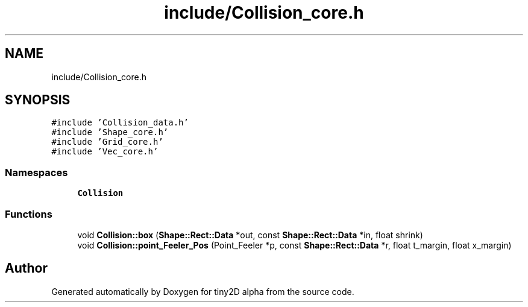 .TH "include/Collision_core.h" 3 "Sun Oct 28 2018" "tiny2D alpha" \" -*- nroff -*-
.ad l
.nh
.SH NAME
include/Collision_core.h
.SH SYNOPSIS
.br
.PP
\fC#include 'Collision_data\&.h'\fP
.br
\fC#include 'Shape_core\&.h'\fP
.br
\fC#include 'Grid_core\&.h'\fP
.br
\fC#include 'Vec_core\&.h'\fP
.br

.SS "Namespaces"

.in +1c
.ti -1c
.RI " \fBCollision\fP"
.br
.in -1c
.SS "Functions"

.in +1c
.ti -1c
.RI "void \fBCollision::box\fP (\fBShape::Rect::Data\fP *out, const \fBShape::Rect::Data\fP *in, float shrink)"
.br
.ti -1c
.RI "void \fBCollision::point_Feeler_Pos\fP (Point_Feeler *p, const \fBShape::Rect::Data\fP *r, float t_margin, float x_margin)"
.br
.in -1c
.SH "Author"
.PP 
Generated automatically by Doxygen for tiny2D alpha from the source code\&.
